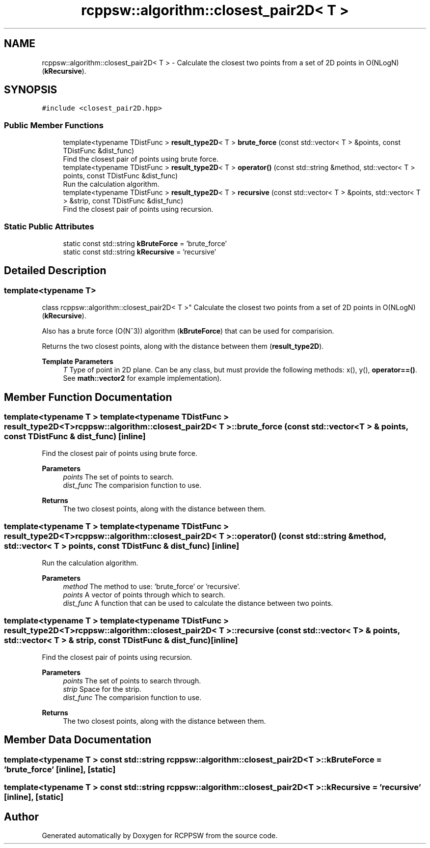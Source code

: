 .TH "rcppsw::algorithm::closest_pair2D< T >" 3 "Sat Feb 5 2022" "RCPPSW" \" -*- nroff -*-
.ad l
.nh
.SH NAME
rcppsw::algorithm::closest_pair2D< T > \- Calculate the closest two points from a set of 2D points in O(NLogN) (\fBkRecursive\fP)\&.  

.SH SYNOPSIS
.br
.PP
.PP
\fC#include <closest_pair2D\&.hpp>\fP
.SS "Public Member Functions"

.in +1c
.ti -1c
.RI "template<typename TDistFunc > \fBresult_type2D\fP< T > \fBbrute_force\fP (const std::vector< T > &points, const TDistFunc &dist_func)"
.br
.RI "Find the closest pair of points using brute force\&. "
.ti -1c
.RI "template<typename TDistFunc > \fBresult_type2D\fP< T > \fBoperator()\fP (const std::string &method, std::vector< T > points, const TDistFunc &dist_func)"
.br
.RI "Run the calculation algorithm\&. "
.ti -1c
.RI "template<typename TDistFunc > \fBresult_type2D\fP< T > \fBrecursive\fP (const std::vector< T > &points, std::vector< T > &strip, const TDistFunc &dist_func)"
.br
.RI "Find the closest pair of points using recursion\&. "
.in -1c
.SS "Static Public Attributes"

.in +1c
.ti -1c
.RI "static const std::string \fBkBruteForce\fP = 'brute_force'"
.br
.ti -1c
.RI "static const std::string \fBkRecursive\fP = 'recursive'"
.br
.in -1c
.SH "Detailed Description"
.PP 

.SS "template<typename T>
.br
class rcppsw::algorithm::closest_pair2D< T >"
Calculate the closest two points from a set of 2D points in O(NLogN) (\fBkRecursive\fP)\&. 

Also has a brute force (O(N^3)) algorithm (\fBkBruteForce\fP) that can be used for comparision\&.
.PP
Returns the two closest points, along with the distance between them (\fBresult_type2D\fP)\&.
.PP
\fBTemplate Parameters\fP
.RS 4
\fIT\fP Type of point in 2D plane\&. Can be any class, but must provide the following methods: x(), y(), \fBoperator==()\fP\&. See \fBmath::vector2\fP for example implementation)\&. 
.RE
.PP

.SH "Member Function Documentation"
.PP 
.SS "template<typename T > template<typename TDistFunc > \fBresult_type2D\fP<T> \fBrcppsw::algorithm::closest_pair2D\fP< T >::brute_force (const std::vector< T > & points, const TDistFunc & dist_func)\fC [inline]\fP"

.PP
Find the closest pair of points using brute force\&. 
.PP
\fBParameters\fP
.RS 4
\fIpoints\fP The set of points to search\&. 
.br
\fIdist_func\fP The comparision function to use\&.
.RE
.PP
\fBReturns\fP
.RS 4
The two closest points, along with the distance between them\&. 
.RE
.PP

.SS "template<typename T > template<typename TDistFunc > \fBresult_type2D\fP<T> \fBrcppsw::algorithm::closest_pair2D\fP< T >::operator() (const std::string & method, std::vector< T > points, const TDistFunc & dist_func)\fC [inline]\fP"

.PP
Run the calculation algorithm\&. 
.PP
\fBParameters\fP
.RS 4
\fImethod\fP The method to use: 'brute_force' or 'recursive'\&. 
.br
\fIpoints\fP A vector of points through which to search\&. 
.br
\fIdist_func\fP A function that can be used to calculate the distance between two points\&. 
.RE
.PP

.SS "template<typename T > template<typename TDistFunc > \fBresult_type2D\fP<T> \fBrcppsw::algorithm::closest_pair2D\fP< T >::recursive (const std::vector< T > & points, std::vector< T > & strip, const TDistFunc & dist_func)\fC [inline]\fP"

.PP
Find the closest pair of points using recursion\&. 
.PP
\fBParameters\fP
.RS 4
\fIpoints\fP The set of points to search through\&. 
.br
\fIstrip\fP Space for the strip\&. 
.br
\fIdist_func\fP The comparision function to use\&.
.RE
.PP
\fBReturns\fP
.RS 4
The two closest points, along with the distance between them\&. 
.RE
.PP

.SH "Member Data Documentation"
.PP 
.SS "template<typename T > const std::string \fBrcppsw::algorithm::closest_pair2D\fP< T >::kBruteForce = 'brute_force'\fC [inline]\fP, \fC [static]\fP"

.SS "template<typename T > const std::string \fBrcppsw::algorithm::closest_pair2D\fP< T >::kRecursive = 'recursive'\fC [inline]\fP, \fC [static]\fP"


.SH "Author"
.PP 
Generated automatically by Doxygen for RCPPSW from the source code\&.
